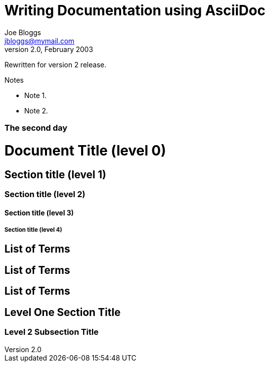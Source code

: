 Writing Documentation using AsciiDoc
====================================
Joe Bloggs <jbloggs@mymail.com>
v2.0, February 2003:
Rewritten for version 2 release.

.Notes
- Note 1.
- Note 2.


[float]
The second day
~~~~~~~~~~~~~~


= Document Title (level 0) =
== Section title (level 1) ==
=== Section title (level 2) ===
==== Section title (level 3) ====
===== Section title (level 4) =====


[[terms]]
[glossary]
List of Terms
-------------

["glossary",id="terms"]
List of Terms
-------------

[template="glossary",id="terms"]
List of Terms
-------------

Level One Section Title
-----------------------
Level 2 Subsection Title
~~~~~~~~~~~~~~~~~~~~~~~~
